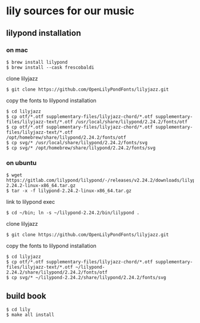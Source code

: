 * lily sources for our music
** lilypond installation
*** on mac
: $ brew install lilypond
: $ brew install --cask frescobaldi
clone lilyjazz
: $ git clone https://github.com/OpenLilyPondFonts/lilyjazz.git
copy the fonts to lilypond installation
: $ cd lilyjazz
: $ cp otf/*.otf supplementary-files/lilyjazz-chord/*.otf supplementary-files/lilyjazz-text/*.otf /usr/local/share/lilypond/2.24.2/fonts/otf
: $ cp otf/*.otf supplementary-files/lilyjazz-chord/*.otf supplementary-files/lilyjazz-text/*.otf /opt/homebrew/share/lilypond/2.24.2/fonts/otf
: $ cp svg/* /usr/local/share/lilypond/2.24.2/fonts/svg 
: $ cp svg/* /opt/homebrew/share/lilypond/2.24.2/fonts/svg
*** on ubuntu
: $ wget https://gitlab.com/lilypond/lilypond/-/releases/v2.24.2/downloads/lilypond-2.24.2-linux-x86_64.tar.gz
: $ tar -x -f lilypond-2.24.2-linux-x86_64.tar.gz
link to lilypond exec
: $ cd ~/bin; ln -s ~/lilypond-2.24.2/bin/lilypond .
clone lilyjazz
: $ git clone https://github.com/OpenLilyPondFonts/lilyjazz.git
copy the fonts to lilypond installation
: $ cd lilyjazz
: $ cp otf/*.otf supplementary-files/lilyjazz-chord/*.otf supplementary-files/lilyjazz-text/*.otf ~/lilypond-2.24.2/share/lilypond/2.24.2/fonts/otf
: $ cp svg/* ~/lilypond-2.24.2/share/lilypond/2.24.2/fonts/svg
** build book
: $ cd lily
: $ make all install


